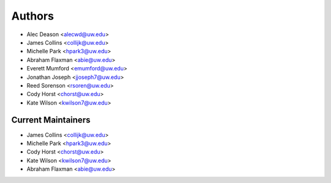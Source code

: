 Authors
=======

- Alec Deason <alecwd@uw.edu>
- James Collins <collijk@uw.edu>
- Michelle Park <hpark3@uw.edu>
- Abraham Flaxman <abie@uw.edu>
- Everett Mumford <emumford@uw.edu>
- Jonathan Joseph <jjoseph7@uw.edu>
- Reed Sorenson <rsoren@uw.edu>
- Cody Horst <chorst@uw.edu>
- Kate Wilson <kwilson7@uw.edu>

Current Maintainers
-------------------

- James Collins <collijk@uw.edu>
- Michelle Park <hpark3@uw.edu>
- Cody Horst <chorst@uw.edu>
- Kate Wilson <kwilson7@uw.edu>
- Abraham Flaxman <abie@uw.edu>
